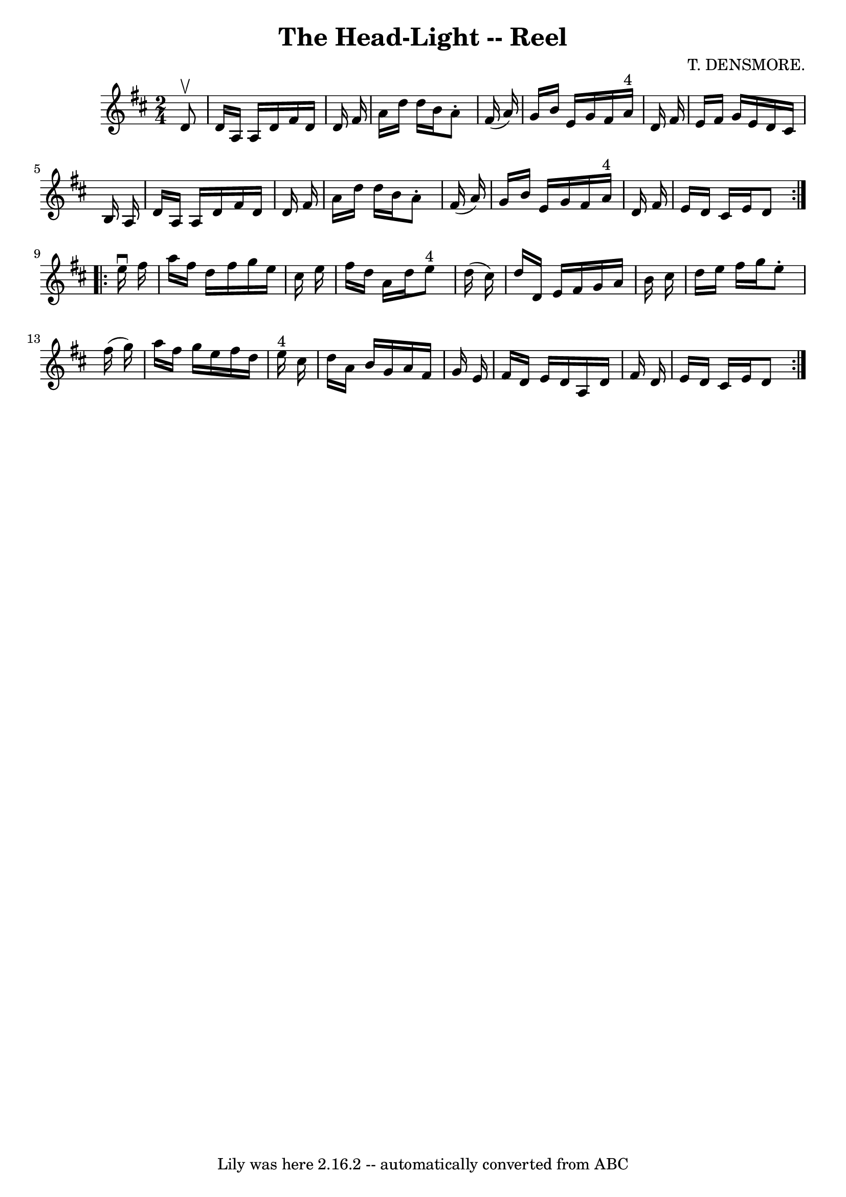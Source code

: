 \version "2.7.40"
\header {
	book = "Ryan's Mammoth Collection"
	composer = "T. DENSMORE."
	crossRefNumber = "1"
	footnotes = "\\\\393"
	tagline = "Lily was here 2.16.2 -- automatically converted from ABC"
	title = "The Head-Light -- Reel"
}
voicedefault =  {
\set Score.defaultBarType = "empty"

\repeat volta 2 {
\time 2/4 \key d \major   d'8 ^\upbow \bar "|"     d'16    a16    a16    d'16   
 fis'16    d'16    d'16    fis'16    \bar "|"   a'16    d''16    d''16    b'16  
  a'8 -.   fis'16 (   a'16  -)   \bar "|"   g'16    b'16    e'16    g'16    
fis'16    a'16 ^"4"   d'16    fis'16    \bar "|"   e'16    fis'16    g'16    
e'16    d'16    cis'16    b16    a16    \bar "|"     d'16    a16    a16    d'16 
   fis'16    d'16    d'16    fis'16    \bar "|"   a'16    d''16    d''16    
b'16    a'8 -.   fis'16 (   a'16  -)   \bar "|"   g'16    b'16    e'16    g'16  
  fis'16    a'16 ^"4"   d'16    fis'16    \bar "|"   e'16    d'16    cis'16    
e'16    d'8    }     \repeat volta 2 {   e''16 ^\downbow   fis''16  \bar "|"    
 a''16    fis''16    d''16    fis''16    g''16    e''16    cis''16    e''16    
\bar "|"   fis''16    d''16    a'16    d''16      e''8 ^"4"   d''16 (   cis''16 
 -)   \bar "|"   d''16    d'16    e'16    fis'16    g'16    a'16    b'16    
cis''16    \bar "|"   d''16    e''16    fis''16    g''16    e''8 -.   fis''16 ( 
  g''16  -)   \bar "|"     a''16    fis''16    g''16    e''16    fis''16    
d''16    e''16 ^"4"   cis''16    \bar "|"   d''16    a'16    b'16    g'16    
a'16    fis'16    g'16    e'16    \bar "|"   fis'16    d'16    e'16    d'16    
a16    d'16    fis'16    d'16    \bar "|"   e'16    d'16    cis'16    e'16    
d'8    }   
}

\score{
    <<

	\context Staff="default"
	{
	    \voicedefault 
	}

    >>
	\layout {
	}
	\midi {}
}
